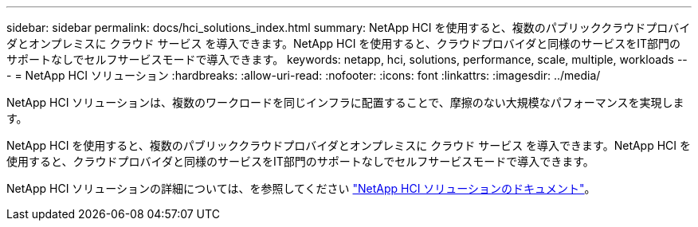 ---
sidebar: sidebar 
permalink: docs/hci_solutions_index.html 
summary: NetApp HCI を使用すると、複数のパブリッククラウドプロバイダとオンプレミスに クラウド サービス を導入できます。NetApp HCI を使用すると、クラウドプロバイダと同様のサービスをIT部門のサポートなしでセルフサービスモードで導入できます。 
keywords: netapp, hci, solutions, performance, scale, multiple, workloads 
---
= NetApp HCI ソリューション
:hardbreaks:
:allow-uri-read: 
:nofooter: 
:icons: font
:linkattrs: 
:imagesdir: ../media/


[role="lead"]
NetApp HCI ソリューションは、複数のワークロードを同じインフラに配置することで、摩擦のない大規模なパフォーマンスを実現します。

NetApp HCI を使用すると、複数のパブリッククラウドプロバイダとオンプレミスに クラウド サービス を導入できます。NetApp HCI を使用すると、クラウドプロバイダと同様のサービスをIT部門のサポートなしでセルフサービスモードで導入できます。

NetApp HCI ソリューションの詳細については、を参照してください https://docs.netapp.com/us-en/hci-solutions/index.html["NetApp HCI ソリューションのドキュメント"^]。
